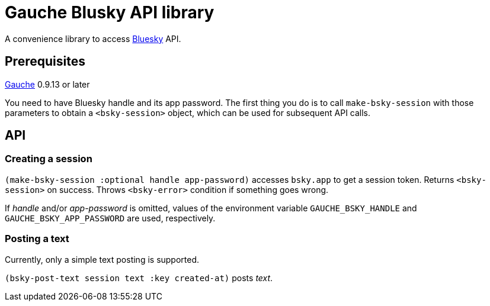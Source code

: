 = Gauche Blusky API library

A convenience library to access link:https://bsky.app/[Bluesky] API.

== Prerequisites

link:https://practical-scheme.net/gauche[Gauche] 0.9.13 or later

You need to have Bluesky handle and its app password.  The first thing
you do is to call `make-bsky-session` with those parameters to obtain
a `<bsky-session>` object, which can be used for subsequent API calls.

== API

=== Creating a session

`(make-bsky-session :optional handle app-password)` accesses `bsky.app`
to get a session token.  Returns `<bsky-session>` on success.
Throws `<bsky-error>` condition if something goes wrong.

If _handle_ and/or _app-password_ is omitted, values of the environment
variable `GAUCHE_BSKY_HANDLE` and `GAUCHE_BSKY_APP_PASSWORD`
are used, respectively.


=== Posting a text

Currently, only a simple text posting is supported.

`(bsky-post-text session text :key created-at)` posts _text_.
